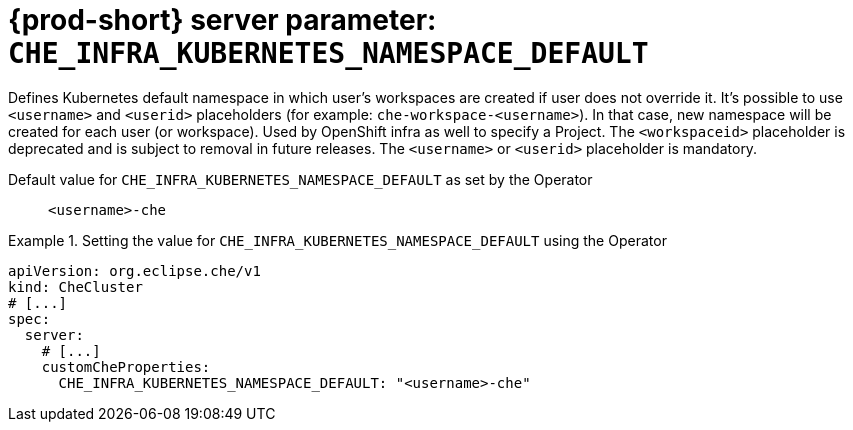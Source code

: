   
[id="{prod-id-short}-server-parameter-che_infra_kubernetes_namespace_default_{context}"]
= {prod-short} server parameter: `+CHE_INFRA_KUBERNETES_NAMESPACE_DEFAULT+`

// FIXME: Fix the language and remove the  vale off statement.
// pass:[<!-- vale off -->]

Defines Kubernetes default namespace in which user's workspaces are created if user does not override it. It's possible to use `<username>` and `<userid>` placeholders (for example: `che-workspace-<username>`). In that case, new namespace will be created for each user (or workspace). Used by OpenShift infra as well to specify a Project. The `<workspaceid>` placeholder is deprecated and is subject to removal in future releases. The `<username>` or `<userid>` placeholder is mandatory.

// Default value for `+CHE_INFRA_KUBERNETES_NAMESPACE_DEFAULT+`:: `+<username>-che+`

// If the Operator sets a different value, uncomment and complete following block:
Default value for `+CHE_INFRA_KUBERNETES_NAMESPACE_DEFAULT+` as set by the Operator:: `+<username>-che+`

ifeval::["{project-context}" == "che"]
// If Helm sets a different default value, uncomment and complete following block:
Default value for `+CHE_INFRA_KUBERNETES_NAMESPACE_DEFAULT+` as set using the `configMap`:: `+<username>-che+`
endif::[]

// FIXME: If the parameter can be set with the simpler syntax defined for CheCluster Custom Resource, replace it here

.Setting the value for `+CHE_INFRA_KUBERNETES_NAMESPACE_DEFAULT+` using the Operator
====
[source,yaml]
----
apiVersion: org.eclipse.che/v1
kind: CheCluster
# [...]
spec:
  server:
    # [...]
    customCheProperties:
      CHE_INFRA_KUBERNETES_NAMESPACE_DEFAULT: "<username>-che"
----
====


